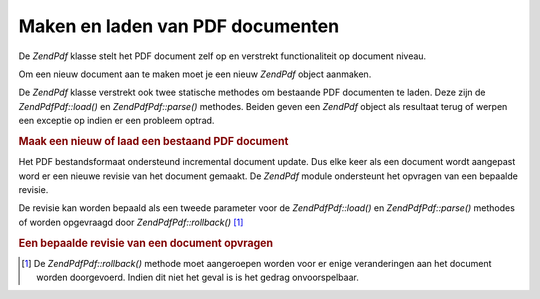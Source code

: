 .. EN-Revision: none
.. _zend.pdf.create:

Maken en laden van PDF documenten
=================================

De *ZendPdf* klasse stelt het PDF document zelf op en verstrekt functionaliteit op document niveau.

Om een nieuw document aan te maken moet je een nieuw *ZendPdf* object aanmaken.

De *ZendPdf* klasse verstrekt ook twee statische methodes om bestaande PDF documenten te laden. Deze zijn de
*ZendPdf\Pdf::load()* en *ZendPdf\Pdf::parse()* methodes. Beiden geven een *ZendPdf* object als resultaat terug of
werpen een exceptie op indien er een probleem optrad.

.. rubric:: Maak een nieuw of laad een bestaand PDF document

.. code-block:: php
   :linenos:

   <?php
   ...
   // Maak een nieuw PDF document.
   $pdf1 = new ZendPdf\Pdf();

   // Laad een PDF document van een bestand.
   $pdf2 = ZendPdf\Pdf::load($fileName);

   // Laad een PDF document van een string.
   $pdf3 = ZendPdf\Pdf::parse($pdfString);
   ...
   ?>
Het PDF bestandsformaat ondersteund incremental document update. Dus elke keer als een document wordt aangepast
word er een nieuwe revisie van het document gemaakt. De *ZendPdf* module ondersteunt het opvragen van een bepaalde
revisie.

De revisie kan worden bepaald als een tweede parameter voor de *ZendPdf\Pdf::load()* en *ZendPdf\Pdf::parse()* methodes
of worden opgevraagd door *ZendPdf\Pdf::rollback()* [#]_

.. rubric:: Een bepaalde revisie van een document opvragen

.. code-block:: php
   :linenos:

   <?php
   ...
   // Een vorige revisie van het PDF document opvragen.
   $pdf1 = ZendPdf\Pdf::load($fileName, 1);

   // Een vorige revisie van het PDF document opvragen.
   $pdf2 = ZendPdf\Pdf::parse($pdfString, 1);

   // De eerste revisie van het PDF document opvragen.
   $pdf3 = ZendPdf\Pdf::load($fileName);
   $revisions = $pdf3->revisions();
   $pdf3->rollback($revisions - 1);
   ...
   ?>


.. [#] De *ZendPdf\Pdf::rollback()* methode moet aangeroepen worden voor er enige veranderingen aan het document
       worden doorgevoerd. Indien dit niet het geval is is het gedrag onvoorspelbaar.